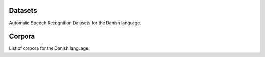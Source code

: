 Datasets
========

Automatic Speech Recognition Datasets for the Danish language.

.. csv-filter:: ASR-Datasets
   :file: csv/asr-datasets-danish.csv
   :header-rows: 1
   :class: datatable

Corpora
=======

List of corpora for the Danish language.

.. csv-filter:: Corpora
  :file: csv/corpora-danish.csv
  :header-rows: 1
  :class: datatable


.. Corpora
.. _`Europal`: https://www.statmt.org/europarl/

.. datasets
.. _`Common Voice Corpus 10.0`: https://commonvoice.mozilla.org/en/datasets
.. _`voxpopuli`: https://github.com/facebookresearch/voxpopuli
.. _`NST Danish ASR Database`: https://www.nb.no/sprakbanken/en/resource-catalogue/oai-nb-no-sbr-55/
.. _`NST Danish Dictation`: https://www.nb.no/sprakbanken/en/resource-catalogue/oai-nb-no-sbr-20/
.. _`NST Danish Speech Synthesis`: https://www.nb.no/sprakbanken/en/resource-catalogue/oai-nb-no-sbr-21/
.. _`FT Speech`: https://ftspeech.github.io/

.. license
.. _`CC0`: https://creativecommons.org/share-your-work/public-domain/cc0/
.. _`CC BY 4.0`: https://creativecommons.org/licenses/by/4.0/
.. _`CC BY-NC 4.0`: https://creativecommons.org/licenses/by-nc/4.0/
.. _`CC BY-NC-SA 4.0`: https://creativecommons.org/licenses/by-nc-sa/4.0/
.. _`CC BY-NC-ND 4.0`: https://creativecommons.org/licenses/by-nc-nd/4.0/
.. _`CC-BY license`: https://metashare.ut.ee/repository/download/4d42d7a8463411e2a6e4005056b40024a19021a316b54b7fb707757d43d1a889/
.. _`Permitted Non-commercial Re-use with Acknowledgment`: https://guides.library.uq.edu.au/deposit_your_data/terms_and_conditions
.. _`Open Database License & Database Content License`: https://github.com/CheyneyComputerScience/CREMA-D/blob/master/LICENSE.txt
.. _`CC0 1.0`: https://creativecommons.org/publicdomain/zero/1.0/
.. _`CMU-MOSEI License`: https://github.com/A2Zadeh/CMU-MultimodalSDK/blob/master/LICENSE.txt
.. _`CMU-MOSI License`: https://github.com/A2Zadeh/CMU-MultimodalSDK/blob/master/LICENSE.txt
.. _`IEMOCAP license`: https://sail.usc.edu/iemocap/Data_Release_Form_IEMOCAP.pdf
.. _`SEWA EULA`: https://db.sewaproject.eu/media/doc/eula.pdf
.. _`Meld: GPL-3.0 License`: https://github.com/declare-lab/MELD/blob/master/LICENSE
.. _`FT Speech License`: https://ftspeech.github.io/LICENSE.html


.. papers
.. _`VoxPopuli paper`: https://aclanthology.org/2021.acl-long.80/
.. _`FT Speech paper`: https://arxiv.org/abs/2005.12368
